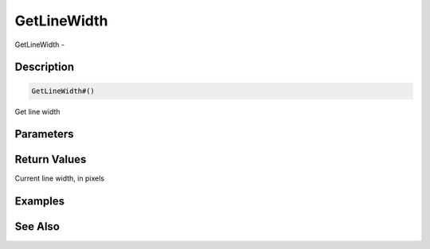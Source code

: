 .. _func_graphics_max2d_getlinewidth:

============
GetLineWidth
============

GetLineWidth - 

Description
===========

.. code-block:: blitzmax

    GetLineWidth#()

Get line width

Parameters
==========

Return Values
=============

Current line width, in pixels

Examples
========

See Also
========



